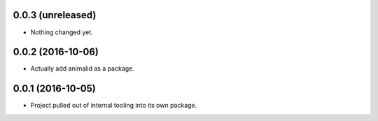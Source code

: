 0.0.3 (unreleased)
------------------

- Nothing changed yet.


0.0.2 (2016-10-06)
------------------

- Actually add animalid as a package.


0.0.1 (2016-10-05)
------------------

- Project pulled out of internal tooling into its own package.
